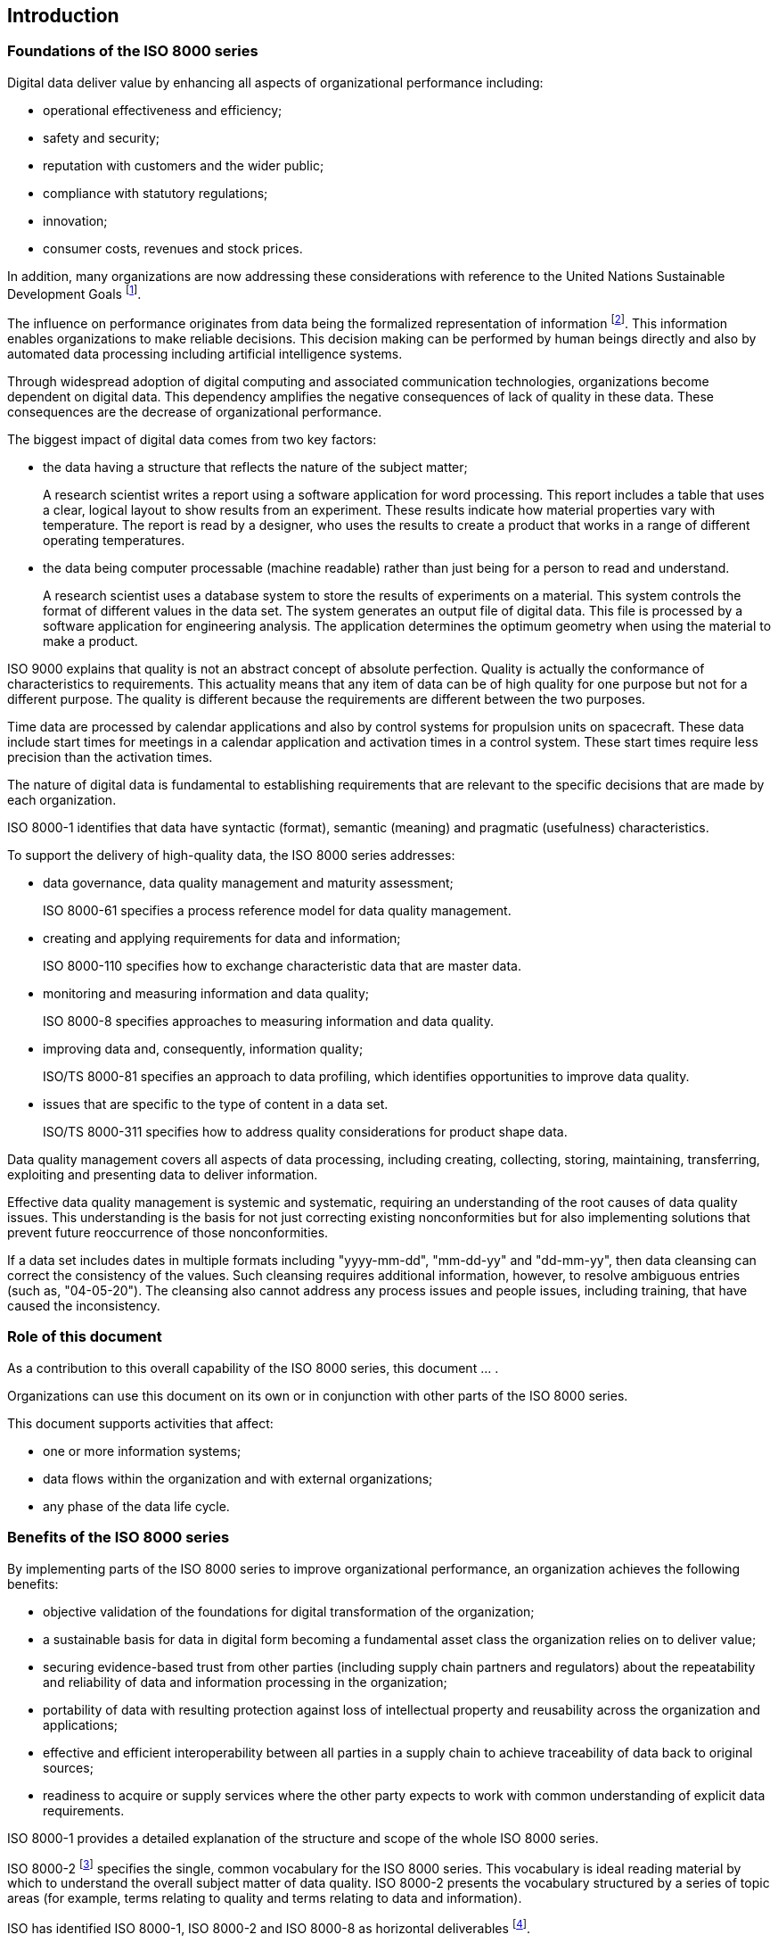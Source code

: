 
// This is the ISO 8000 common introduction as specified on 2022-04-01
//
// [Copy the remainder of this document into the Introduction for the individual
// part of ISO 8000 being created. Follow and then delete all editing instructions,
// which are formatted as per this instruction.
//
// This document is the consensus of ISO/TC 184/SC 4/WG 13 (Industrial data
// quality) as a common Introduction for all parts of the ISO 8000 series.
//
// The purpose of this introduction is to enable potential users to understand the
// value of the individual part and the wider ISO 8000 series.
//
// The content establishes a common identity for the ISO 8000 series. This content
// is also informative and, therefore, is freely accessible from the ISO Online
// Browsing Platform.
//
// The free access removes a barrier to a user being able to decide which parts of
// the ISO 8000 series are mist relevant to whatever data quality issue is
// affecting the user.]


== Introduction

=== Foundations of the ISO 8000 series

Digital data deliver value by enhancing all aspects of organizational
performance including:

* operational effectiveness and efficiency;
* safety and security;
* reputation with customers and the wider public;
* compliance with statutory regulations;
* innovation;
* consumer costs, revenues and stock prices.

In addition, many organizations are now addressing these considerations with
reference to the United Nations Sustainable Development Goals
footnote:[https://sdgs.un.org/goals].

The influence on performance originates from data being the formalized
representation of information footnote:[ISO 8000-2 defines information as
"knowledge concerning objects, such as facts, events, things, processes,
or ideas, including concepts, that within a certain context has a particular
meaning".]. This information enables organizations to make
reliable decisions. This decision making can be performed by human beings
directly and also by automated data processing including artificial intelligence
systems.

Through widespread adoption of digital computing and associated communication
technologies, organizations become dependent on digital data. This dependency
amplifies the negative consequences of lack of quality in these data. These
consequences are the decrease of organizational performance.

The biggest impact of digital data comes from two key factors:

* the data having a structure that reflects the nature of the subject matter;
+
[example]
A research scientist writes a report using a software application for word
processing. This report includes a table that uses a clear, logical layout to
show results from an experiment. These results indicate how material properties
vary with temperature. The report is read by a designer, who uses the results to
create a product that works in a range of different operating temperatures.

* the data being computer processable (machine readable) rather than just being
for a person to read and understand.
+
[example]
A research scientist uses a database system to store the results of experiments
on a material. This system controls the format of different values in the data
set. The system generates an output file of digital data. This file is processed
by a software application for engineering analysis. The application determines
the optimum geometry when using the material to make a product.

ISO 9000 explains that quality is not an abstract concept of absolute
perfection. Quality is actually the conformance of characteristics to
requirements. This actuality means that any item of data can be of high quality
for one purpose but not for a different purpose. The quality is different
because the requirements are different between the two purposes.

[example]
Time data are processed by calendar applications and also by control systems
for propulsion units on spacecraft. These data include start times for meetings
in a calendar application and activation times in a control system. These start
times require less precision than the activation times.

The nature of digital data is fundamental to establishing requirements that are
relevant to the specific decisions that are made by each organization.

[example]
ISO 8000-1 identifies that data have syntactic (format), semantic
(meaning) and pragmatic (usefulness) characteristics.

To support the delivery of high-quality data, the ISO 8000 series addresses:

* data governance, data quality management and maturity assessment;
+
[example]
ISO 8000-61 specifies a process reference model for data quality management.

* creating and applying requirements for data and information;
+
[example]
ISO 8000-110 specifies how to exchange characteristic data that are master data.

* monitoring and measuring information and data quality;
+
[example]
ISO 8000-8 specifies approaches to measuring information and data quality.

* improving data and, consequently, information quality;
+
[example]
ISO/TS 8000-81 specifies an approach to data profiling, which identifies
opportunities to improve data quality.

* issues that are specific to the type of content in a data set.
+
[example]
ISO/TS 8000-311 specifies how to address quality considerations for
product shape data.

Data quality management covers all aspects of data processing, including creating,
collecting, storing, maintaining, transferring, exploiting and presenting data to
deliver information.

Effective data quality management is systemic and systematic, requiring an
understanding of the root causes of data quality issues. This understanding
is the basis for not just correcting existing nonconformities but for also
implementing solutions that prevent future reoccurrence of those nonconformities.

[example]
If a data set includes dates in multiple formats including "yyyy-mm-dd",
"mm-dd-yy" and "dd-mm-yy", then data cleansing can correct the consistency of the
values. Such cleansing requires additional information, however, to resolve
ambiguous entries (such as, "04-05-20"). The cleansing also cannot address any
process issues and people issues, including training, that have caused the
inconsistency.


=== Role of this document

// [Edit the following paragraph to introduce the content of the individual part of
// ISO 8000 and the series of related parts, if any. This content should also
// indicate the purpose of the individual part, i.e. the benefit to an organization
// from implementing the part. Also remember to adjust references to "this
// document" if they currently indicate the individual part of ISO 8000 by number
// (e.g. ISO 8000 1) elsewhere in the text of this common introduction.]

As a contribution to this overall capability of the ISO 8000 series, this
document ... .

Organizations can use this document on its own or in conjunction with
other parts of the ISO 8000 series.

This document supports activities that affect:

// [If necessary, then edit the following items to reflect a more specific focus
// for the individual part of ISO 8000.]

* one or more information systems;
* data flows within the organization and with external organizations;
* any phase of the data life cycle.

=== Benefits of the ISO 8000 series

By implementing parts of the ISO 8000 series to improve organizational
performance, an organization achieves the following benefits:

* objective validation of the foundations for digital transformation of
the organization;

* a sustainable basis for data in digital form becoming a fundamental asset
class the organization relies on to deliver value;

* securing evidence-based trust from other parties (including supply chain
partners and regulators) about the repeatability and reliability of data
and information processing in the organization;

* portability of data with resulting protection against loss of intellectual
property and reusability across the organization and applications;

* effective and efficient interoperability between all parties in a supply
chain to achieve traceability of data back to original sources;

* readiness to acquire or supply services where the other party expects to
work with common understanding of explicit data requirements.

ISO 8000-1 provides a detailed explanation of the structure and scope
of the whole ISO 8000 series.

ISO 8000-2 footnote:[The content is available on the ISO Online Browsing Platform. http://www.iso.org/obp]
specifies the single, common vocabulary for the ISO 8000 series. This vocabulary
is ideal reading material by which to understand the overall subject matter of
data quality. ISO 8000-2 presents the vocabulary structured by a series of
topic areas (for example, terms relating to quality and terms relating to data
and information).

ISO has identified ISO 8000-1, ISO 8000-2 and ISO 8000-8 as horizontal
deliverables
footnote:[Deliverable dealing with a subject relevant to a number of committees
or sectors or of crucial importance to ensure coherence across standardization
deliverables.].

// Update reference link of Annex A if necessary

<<annex-a>> of this document contains an identifier that conforms to
ISO/IEC 8824-1. The identifier unambiguously identifies this document in an open
information system.
